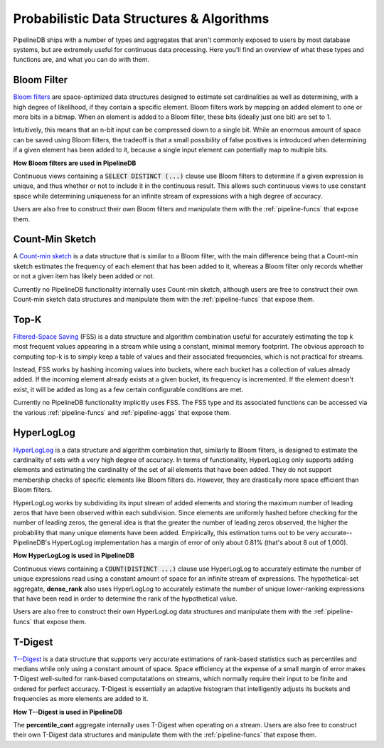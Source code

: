 .. _probabilistic:

Probabilistic Data Structures & Algorithms
================================================

PipelineDB ships with a number of types and aggregates that aren't commonly exposed to users by most database systems, but are extremely useful for continuous data processing. Here you'll find an overview of what these types and functions are, and what you can do with them.

.. _bloom-filter:

Bloom Filter
------------------------

`Bloom filters`_ are space-optimized data structures designed to estimate set cardinalities as well as determining, with a high degree of likelihood, if they contain a specific element. Bloom filters work by mapping an added element to one or more bits in a bitmap. When an element is added to a Bloom filter, these bits (ideally just one bit) are set to 1.

Intuitively, this means that an n-bit input can be compressed down to a single bit. While an enormous amount of space can be saved using Bloom filters, the tradeoff is that a small possibility of false positives is introduced when determining if a given element has been added to it, because a single input element can potentially map to multiple bits.

**How Bloom filters are used in PipelineDB**

Continuous views containing a :code:`SELECT DISTINCT (...)` clause use Bloom filters to determine if a given expression is unique, and thus whether or not to include it in the continuous result. This allows such continuous views to use constant space while determining uniqueness for an infinite stream of expressions with a high degree of accuracy.

Users are also free to construct their own Bloom filters and manipulate them with the :ref:`pipeline-funcs` that expose them.

.. _`Bloom filters`: http://en.wikipedia.org/wiki/Bloom_filter

.. _count-min-sketch:

Count-Min Sketch
------------------

A `Count-min sketch`_ is a data structure that is similar to a Bloom filter, with the main difference being that a Count-min sketch estimates the frequency of each element that has been added to it, whereas a Bloom filter only records whether or not a given item has likely been added or not.

Currently no PipelineDB functionality internally uses Count-min sketch, although users are free to construct their own Count-min sketch data structures and manipulate them with the :ref:`pipeline-funcs` that expose them.

.. _`Count-Min Sketch`: https://en.wikipedia.org/wiki/Count%E2%80%93min_sketch

.. _topk:

Top-K
----------------------------

`Filtered-Space Saving`_ (FSS) is a data structure and algorithm combination useful for accurately estimating the top k most frequent values appearing in a stream while using a constant, minimal memory footprint. The obvious approach to computing top-k is to simply keep a table of values and their associated frequencies, which is not practical for streams.

Instead, FSS works by hashing incoming values into buckets, where each bucket has a collection of values already added. If the incoming element already exists at a given bucket, its frequency is incremented. If the element doesn't exist, it will be added as long as a few certain configurable conditions are met.

Currently no PipelineDB functionality implicitly uses FSS. The FSS type and its associated functions can be accessed via the various :ref:`pipeline-funcs` and :ref:`pipeline-aggs` that expose them.

.. _`Filtered-Space Saving`: http://www.l2f.inesc-id.pt/~fmmb/wiki/uploads/Work/dict.refd.pdf

.. _hll:

HyperLogLog
----------------------------

`HyperLogLog`_ is a data structure and algorithm combination that, similarly to Bloom filters, is designed to estimate the cardinality of sets with a very high degree of accuracy. In terms of functionality, HyperLogLog only supports adding elements and estimating the cardinality of the set of all elements that have been added. They do not support membership checks of specific elements like Bloom filters do. However, they are drastically more space efficient than Bloom filters.

HyperLogLog works by subdividing its input stream of added elements and storing the maximum number of leading zeros that have been observed within each subdivision. Since elements are uniformly hashed before checking for the number of leading zeros, the general idea is that the greater the number of leading zeros observed, the higher the probability that many unique elements have been added. Empirically, this estimation turns out to be very accurate--PipelineDB's HyperLogLog implementation has a margin of error of only about 0.81% (that's about 8 out of 1,000).

**How HyperLogLog is used in PipelineDB**

Continuous views containing a :code:`COUNT(DISTINCT ...)` clause use HyperLogLog to accurately estimate the number of unique expressions read using a constant amount of space for an infinite stream of expressions. The hypothetical-set aggregate, **dense_rank** also uses HyperLogLog to accurately estimate the number of unique lower-ranking expressions that have been read in order to determine the rank of the hypothetical value.

Users are also free to construct their own HyperLogLog data structures and manipulate them with the :ref:`pipeline-funcs` that expose them.

.. _`HyperLogLog`: http://en.wikipedia.org/wiki/HyperLogLog

.. _t-digest:

T-Digest
----------------------

`T--Digest`_ is a data structure that supports very accurate estimations of rank-based statistics such as percentiles and medians while only using a constant amount of space. Space efficiency at the expense of a small margin of error makes T-Digest well-suited for rank-based computatations on streams, which normally require their input to be finite and ordered for perfect accuracy. T-Digest is essentially an adaptive histogram that intelligently adjusts its buckets and frequencies as more elements are added to it.

.. _`T--Digest`: https://github.com/tdunning/t-digest/blob/master/docs/t-digest-paper/histo.pdf

**How T--Digest is used in PipelineDB**

The **percentile_cont** aggregate internally uses T-Digest when operating on a stream. Users are also free to construct their own T-Digest data structures and manipulate them with the :ref:`pipeline-funcs` that expose them.

